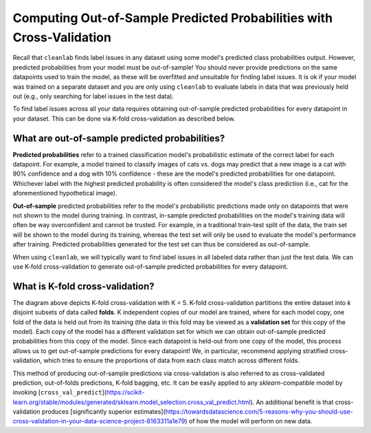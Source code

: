 Computing Out-of-Sample Predicted Probabilities with Cross-Validation
=====================================================================

Recall that ``cleanlab`` finds label issues in any dataset using some model's predicted class probabilities output. However, predicted probabilities from your model must be out-of-sample! You should never provide predictions on the same datapoints used to train the model, as these will be overfitted and unsuitable for finding label issues. It is ok if your model was trained on a separate dataset and you are only using ``cleanlab`` to evaluate labels in data that was previously held out (e.g., only searching for label issues in the test data).

To find label issues across all your data requires obtaining out-of-sample predicted probabilities for every datapoint in your dataset. This can be done via K-fold cross-validation as described below.


What are out-of-sample predicted probabilities?
-----------------------------------------------

**Predicted probabilities** refer to a trained classification model's probabilistic estimate of the correct label for each datapoint. For example, a model trained to classify images of cats vs. dogs may predict that a new image is a cat with 90% confidence and a dog with 10% confidence -  these are the model's predicted probabilities for one datapoint. Whichever label with the highest predicted probability is often considered the model's class prediction (i.e., cat for the aforementioned hypothetical image).

**Out-of-sample** predicted probabilities refer to the model's probabilistic predictions made only on datapoints that were not shown to the model during training. In contrast, in-sample predicted probabilities on the model's training data will often be way overconfident and cannot be trusted. For example, in a traditional train-test split of the data, the train set will be shown to the model during its training, whereas the test set will only be used to evaluate the model's performance after training. Predicted probabilities generated for the test set can thus be considered as out-of-sample.

When using ``cleanlab``, we will typically want to find label issues in all labeled data rather than just the test data. We can use K-fold cross-validation to generate out-of-sample predicted probabilities for every datapoint.


What is K-fold cross-validation?
--------------------------------

.. image:: ./pred-probs-cross-val.png

The diagram above depicts K-fold cross-validation with K = 5. K-fold cross-validation partitions the entire dataset into *k* disjoint subsets of data called **folds**. K independent copies of our model are trained, where for each model copy, one fold of the data is held out from its training (the data in this fold may be viewed as a **validation set** for this copy of the model). Each copy of the model has a different validation set for which we can obtain out-of-sample predicted probabilities from this copy of the model. Since each datapoint is held-out from one copy of the model, this process allows us to get out-of-sample predictions for every datapoint! We, in particular, recommend applying stratified cross-validation, which tries to ensure the proportions of data from each class match across different folds.

This method of producing out-of-sample predictions via cross-validation is also referred to as cross-validated prediction, out-of-folds predictions, K-fold bagging, etc. It can be easily applied to any `sklearn`-compatible model by invoking [``cross_val_predict``](https://scikit-learn.org/stable/modules/generated/sklearn.model_selection.cross_val_predict.html). An additional benefit is that cross-validation produces [significantly superior estimates](https://towardsdatascience.com/5-reasons-why-you-should-use-cross-validation-in-your-data-science-project-8163311a1e79) of how the model will perform on new data.

